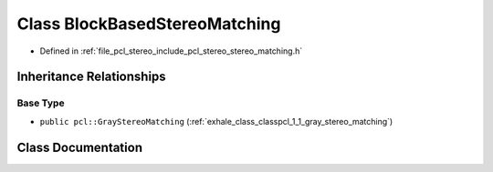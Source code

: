 .. _exhale_class_classpcl_1_1_block_based_stereo_matching:

Class BlockBasedStereoMatching
==============================

- Defined in :ref:`file_pcl_stereo_include_pcl_stereo_stereo_matching.h`


Inheritance Relationships
-------------------------

Base Type
*********

- ``public pcl::GrayStereoMatching`` (:ref:`exhale_class_classpcl_1_1_gray_stereo_matching`)


Class Documentation
-------------------


.. doxygenclass:: pcl::BlockBasedStereoMatching
   :members:
   :protected-members:
   :undoc-members: